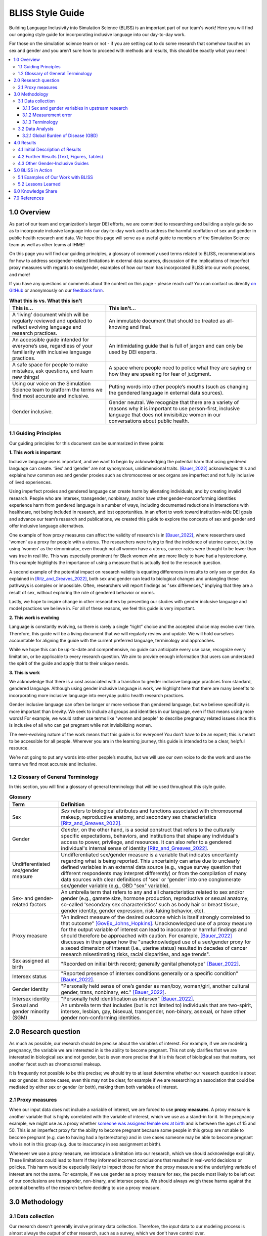 ..
  Section title decorators for this document:

  ==============
  Document Title
  ==============

  Section Level 1 (#.0)
  +++++++++++++++++++++
  
  Section Level 2 (#.#)
  ---------------------

  Section Level 3 (#.#.#)
  ~~~~~~~~~~~~~~~~~~~~~~~

  Section Level 4
  ^^^^^^^^^^^^^^^

  Section Level 5
  '''''''''''''''

  The depth of each section level is determined by the order in which each
  decorator is encountered below. If you need an even deeper section level, just
  choose a new decorator symbol from the list here:
  https://docutils.sourceforge.io/docs/ref/rst/restructuredtext.html#sections
  And then add it to the list of decorators above.


.. _bliss:

==================
BLISS Style Guide
==================

Building Language Inclusivity into Simulation Science (BLISS) is an important part of
our team's work! Here you will find our ongoing style guide for incorporating inclusive 
language into our day-to-day work.

For those on the simulation science team or not - if you are setting out to do some research 
that somehow touches on sex and gender and  you aren’t sure how to proceed with methods and 
results, this should be exactly what you need!

.. contents::
  :local:

1.0 Overview 
++++++++++++
As part of our team and organization's larger DEI efforts, we are committed to researching
and building a style guide so as to incorporate inclusive language into our day-to-day work
and to address the harmful conflation of sex and gender in public health research and data. 
We hope this page will serve as a useful guide to members of the Simulation Science team as
well as other teams at IHME!

.. image:: inclusion_icon.png

On this page you will find our guiding principles, a glossary of commonly used terms related
to BLISS, recommendations for how to address sex/gender-related limitations in external data
sources, discussion of the implications of imperfect proxy measures with regards to sex/gender,
examples of how our team has incorporated BLISS into our work process, and more! 

If you have any questions or comments about the content on this page - please reach out! You can
contact us directly `on GitHub <https://github.com/ihmeuw/vivarium_research/issues?q=is%3Aopen+is%3Aissue+label%3Abliss>`_ or anonymously 
on our `feedback form <https://docs.google.com/forms/d/e/1FAIpQLSeCED9TFQsH-1u4QkFxJvno4WaEDz6h9rhJeyFlAlqyG7MAJg/viewform>`_.  

.. list-table:: **What this is vs. What this isn't**
   :header-rows: 1

   * - This is...
     - This isn't...
   * - A ‘living’ document which will be regularly reviewed and updated to reflect evolving language and research practices. 
     - An immutable document that should be treated as all-knowing and final.
   * - An accessible guide intended for everyone’s use, regardless of your familiarity with inclusive language practices. 
     - An intimidating guide that is full of jargon and can only be used by DEI experts. 
   * - A safe space for people to make mistakes, ask questions, and learn new things! 
     - A space where people need to police what they are saying or how they are speaking for fear of judgment.
   * - Using our voice on the Simulation Science team to platform the terms we find most accurate and inclusive. 
     - Putting words into other people’s mouths (such as changing the gendered language in external data sources). 
   * - Gender inclusive.  
     - Gender neutral. We recognize that there are a variety of reasons why it is important to use person-first, inclusive language that does not invisibilize women in our conversations about public health. 


1.1 Guiding Principles
----------------------

Our guiding principles for this document can be summarized in three points:  

**1. This work is important**

Inclusive language use is important, and we want to begin by acknowledging the 
potential harm that using gendered language can create. ‘Sex’ and ‘gender’ are 
not synonymous, unidimensional traits. [Bauer_2022]_ acknowledges this and explains 
how common sex and gender proxies such as chromosomes or sex organs are imperfect 
and not fully inclusive of lived experiences.  

Using imperfect proxies and gendered language can create harm by alienating individuals, and by 
creating invalid research. People who are intersex, transgender, nonbinary, and/or 
have other gender-nonconforming identities experience harm from gendered language in a 
number of ways, including documented reductions in interactions 
with healthcare, not being included in research, and lost 
opportunities. In an effort to work toward institution-wide DEI goals and 
advance our team’s research and publications, we created this guide to explore the 
concepts of sex and gender and offer inclusive language alternatives.  

One example of how proxy measures can affect the validity of research is in [Bauer_2022]_, 
where researchers used 'women' as a proxy for people with a uterus. The researchers were 
trying to find the incidence of uterine cancer, but by using 'women' as the denominator, 
even though not all women have a uterus, cancer rates were thought to be lower than was true 
in real life. This was especially prominent for Black women who are more likely to have had 
a hysterectomy. This example highlights the importance of using a measure that is actually 
tied to the research question.  

A second example of the potential impact on research validity is equating differences in 
results to only sex or gender. As explained in [Ritz_and_Greaves_2022]_, both sex and gender 
can lead to biological changes and untangling these pathways is complex or impossible. Often, 
researchers will report findings as "sex differences," implying that they are a result of sex, 
without exploring the role of gendered behavior or norms. 

Lastly, we hope to inspire change in other researchers by presenting our studies with gender 
inclusive language and model practices we believe in. For all of these reasons, we feel this 
guide is very important.  

**2. This work is evolving**

Language is constantly evolving, so there is rarely a single “right” choice and the accepted 
choice may evolve over time. Therefore, this guide will be a living document that we will 
regularly review and update. We will hold ourselves accountable for aligning the guide with 
the current preferred language, terminology and approaches.  

While we hope this can be up-to-date and comprehensive, no guide can anticipate every use case, 
recognize every limitation, or be applicable to every research question. We aim to provide enough 
information that users can understand the spirit of the guide and apply that to their unique needs.  

**3. This is work**

We acknowledge that there is a cost associated with a transition to gender inclusive language 
practices from standard, gendered language. Although using gender inclusive language is work, 
we highlight here that there are many benefits to incorporating more inclusive language into 
everyday public health research practices.  

Gender inclusive language can often be longer or more verbose than gendered language, but we 
believe specificity is more important than brevity. We seek to include all groups and identities 
in our language, even if that means using more words! For example, we would rather use terms like 
"women and people" to describe pregnancy related issues since this is inclusive of all who can get 
pregnant while not invisibilizing women.

The ever-evolving nature of the work means that this guide is for everyone! You don’t have to be 
an expert; this is meant to be accessible for all people. Wherever you are in the learning 
journey, this guide is intended to be a clear, helpful resource.  

We’re not going to put any words into other people’s mouths, but we will use our own voice to do 
the work and use the terms we find most accurate and inclusive.  

1.2 Glossary of General Terminology
-----------------------------------
In this section, you will find a glossary of general terminology that will be used 
throughout this style guide. 


.. list-table:: **Glossary**
   :header-rows: 1

   * - Term
     - Definition
   * - Sex
     - *Sex* refers to biological attributes and functions associated with chromosomal makeup, 
       reproductive anatomy, and secondary sex characteristics [Ritz_and_Greaves_2022]_.
   * - Gender
     - *Gender*, on the other hand, is a social construct that refers to the culturally specific 
       expectations, behaviors, and institutions that shape any individual's access to power, 
       privilege, and resources. It can also refer to a gendered individual's internal sense of 
       identity [Ritz_and_Greaves_2022]_.
   * - Undifferentiated sex/gender measure
     - Undifferentiated sex/gender measure is a variable that indicates uncertainty 
       regarding what is being reported. This uncertainty can arise  due to unclearly defined variables 
       in an external data source (e.g., vague survey question that different respondents may interpret differently) 
       or from the compilation of many data sources with clear definitions of 'sex' or 'gender' into one 
       conglomerate sex/gender variable (e.g., GBD "sex" variable).
   * - Sex- and gender-related factors
     - An umbrella term that refers to any and all characteristics related to sex and/or gender (e.g., 
       gamete size, hormone production, reproductive or sexual anatomy, so-called 'secondary sex
       characteristics' such as body hair or breast tissue, gender identity, gender expression, risk-taking behavior, etc). 
   * - Proxy measure
     - "An indirect measure of the desired outcome which is itself strongly correlated to that outcome" [GovEx_Johns_Hopkins]_.
       Unacknowledged use of a proxy measure for the output variable of interest can lead to inaccurate
       or harmful findings and should therefore be approached with caution. For example, [Bauer_2022]_
       discusses in their paper how the "unacknowledged use of a sex/gender proxy for a sexed dimension of interest
       (i.e., uterine status) resulted in decades of cancer research misestimating risks, racial disparities,
       and age trends".
   * - Sex assigned at birth
     - "Recorded on initial birth record; generally genital phenotype" [Bauer_2022]_.
   * - Intersex status
     - "Reported presence of intersex conditions generally or a specific condition" [Bauer_2022]_. 
   * - Gender identity
     - "Personally held sense of one’s gender as man/boy, woman/girl, another cultural gender, 
       trans, nonbinary, etc." [Bauer_2022]_.
   * - Intersex identity
     - "Personally held identification as intersex" [Bauer_2022]_.
   * - Sexual and gender minority (SGM) 
     - An umbrella term that includes (but is not limited to) individuals that are two-spirit, 
       intersex, lesbian, gay, bisexual, transgender, non-binary, asexual, or have other gender 
       non-conforming identities.

.. todo::

   Include visual of 'Do's and Don'ts!


2.0 Research question
+++++++++++++++++++++

As much as possible, our research should be precise about the variables of interest.
For example, if we are modeling pregnancy, the variable we are interested in is the
ability to become pregnant.
This not only clarifies that we are interested in biological sex and not gender, but is even
more precise that it is this facet of biological sex that matters,
not another facet such as chromosomal makeup.

It is frequently not possible to be this precise;
we should try to at least determine whether our research question is about sex or gender.
In some cases, even this may not be clear, for example if we are researching an
association that could be mediated by either sex or gender (or both), making them both
variables of interest.

2.1 Proxy measures
------------------

When our input data does not include a variable of interest, we are forced to use
**proxy measures**.
A proxy measure is another variable that is highly correlated with the variable of interest,
which we use as a stand-in for it.
In the pregnancy example, we might use as a proxy whether `someone was assigned female sex at birth <https://en.wikipedia.org/wiki/Sex_assignment>`_
and is between the ages of 15 and 50.
This is an imperfect proxy for the ability to become pregnant because some people in this group
are not able to become pregnant (e.g. due to having had a hysterectomy) and in rare cases
someone may be able to become pregnant who is not in this group (e.g. due to inaccuracy in sex assignment at birth).

Whenever we use a proxy measure, we introduce a limitation into our research,
which we should acknowledge explicitly.
These limitations could lead to harm if they informed incorrect conclusions that
resulted in real-world decisions or policies.
This harm would be especially likely to impact those for whom the proxy measure and the
underlying variable of interest are not the same.
For example, if we use gender as a proxy measure for sex,
the people most likely to be left out of our conclusions are transgender, non-binary,
and intersex people.
We should always weigh these harms against the potential benefits of the research
before deciding to use a proxy measure.

3.0 Methodology
+++++++++++++++

3.1 Data collection
-------------------

Our research doesn't generally involve primary data collection.
Therefore, the *input* data to our modeling process is almost always
the *output* of other research, such as a survey, which we don't have
control over.

A lot of the time, we are multiple steps removed from the original data.
For example, many of our models use Global Burden of Disease (GBD) outputs.
These outputs are the result of a modeling process which itself
uses published results from primary research.
GBD is a little bit special in that we have a pretty good understanding of
its inner workings; see the GBD-specific section below.

Frequently, upstream research does not report sex and/or gender in ways that
reflect the difference between, and complexity of, those concepts.
Since we are stuck with whatever is reported, we have to decide
both how to use the variables reported in our analysis, and how to acknowledge
the limitations introduced to our research by these issues in our
research outputs (presentations, reports, etc).

3.1.1 Sex and gender variables in upstream research 
~~~~~~~~~~~~~~~~~~~~~~~~~~~~~~~~~~~~~~~~~~~~~~~~~~~

**We should not take the names of sex or gender variables in input data at
face value.**
Due to prevalent misunderstandings of sex and gender as distinct and complex concepts,
these variables are very likely to be mislabeled.

Instead, we should trace these variables back to their source when it is
feasible to do so.
For example, if we are using data from a survey, we should find the actual survey
questions asked to respondents.

Sometimes, doing this investigation will make it clear that the variable
is an accurate reflection of either sex or gender.
In fact, it may be an even more precise measure, such as the presence of a Y chromosome
(a characteristic that is one facet of biological sex) or gender *identity* (as opposed
to expression).
Unfortunately, however, the most common outcome of this investigation will be to find
that sex and gender were conflated and/or restricted to a binary.
For example, a survey question that simply asks "are you male or female?" may be
interpreted by some respondents as asking about sex and by other respondents as asking
about gender.
Non-binary people who interpret it as a gender question, and intersex people who interpret
it as a sex question, will not see themselves represented in the answer choices.
They may not respond at all, or they may inaccurately choose one of the
binary categories.

When it is not feasible to trace a sex or gender variable back to its source,
either because we are many steps removed from the original data or because
there is a lack of public documentation about a data source,
**we should assume that it is a non-differentiated sex/gender measure,**
unless there are clear signs of effort to construct a valid sex/gender measure.
Unfortunately, given current research practices, it is most common that a single binary variable
labeled either "gender" or "sex" actually represents a non-differentiated sex/gender measure.

3.1.2 Measurement error
~~~~~~~~~~~~~~~~~~~~~~~

In the evaluation of sex and/or gender as a variable in an epidemiologic study, error in
the measurement of these variables can lead to bias in study results. Measurement error
may be introduced through researchers assuming participants' gender rather than self-reporting,
or not asking questions in a way that allows participants to accurately report their sex
and/or gender.

In situations where sex and/or gender are being treated as an exposure variable relative to
some outcome (for instance, in a research question such as "what influence does sex have on
a given outcome?"), measurement error will bias the measure of effect, and the direction of 
the bias depends on whether or not the measurement error is differential or non-differential
with respect to the outcome. Each case is described below:

- Non-differential measurement error of the exposure is when the amount of exposure 
  misclassification does not vary by outcome level. In this case, the measure of effect of the
  exposure on the outcome will be biased towards the null.

- Differential measurement error of the exposure occurs when the amount of exposure 
  misclassification varies by the outcome level. For instance, a study design in which gender was
  ascertained from recorded sex in medical records for lung cancer cases, but was self-reported
  among control participants is likely to have differential rates of measurement error of gender
  by case versus control status. In this situation, the measure of effect of the exposure on the 
  outcome may be biased upwards or downwards.

In either case, measurement error of sex and/or gender can lead to biased results and care 
should be taken to minimize error in measuring these variables (as for all variables!) to 
minimize bias in study results. When we are using data published by others, it is important
to consider how results may be affected by potential measurement error and dicuss any
relevant limitations accordingly.

3.1.3 Terminology
~~~~~~~~~~~~~~~~~

When we determine that a variable in an input data source reflects something different
than the name it was given by the upstream researchers, we should use the more
accurate terminology wherever possible, even when talking specifically about that
data source.

The only exception to this is that we should unambiguously state, somewhere in our
research outputs, the variable name we used from the input data file.
This should only need to be mentioned once.
This promotes clarity and reproducibility by ensuring that readers can find the
data we used.

For example, the first time we mentioned the sex/gender variable of the National Health and Nutrition Examination Survey (NHANES)
in the appendix of the VEHSS diabetic retinopathy paper: [VEHSS_DR]_

.. pull-quote::

  NHANES data report a variable named “gender,” but... [description of limitations]

  As such, this variable is best understood as a
  non-differentiated sex/gender measure, a proxy measure for both sex and gender that does
  not directly measure either.
  Hereafter, we refer to this variable as “sex/gender” to reflect
  this limitation.

Because we are deviating from the language of the upstream research authors, it is
a good idea to (concisely) justify why we think the original authors' language was inaccurate.
In the NHANES example, the full first sentence of the above quote was:

.. pull-quote::
  NHANES data report a variable named “gender,” but this reflects a survey question, “Is
  {NAME} male or female?,” which only allowed binary responses, was only asked by the
  interviewer if they hadn't already assumed the gender of the respondent, and could be
  interpreted as asking about biological sex.

3.2 Data Analysis
-----------------

3.2.1 Global Burden of Disease (GBD)
~~~~~~~~~~~~~~~~~~~~~~~~~~~~~~~~~~~~

.. todo::
  Describe the best methodology/terminology for working with the "sex" variable from GBD


4.0 Results
+++++++++++

As mentioned above, before beginning our research, we should determine the variables
of interest: the facets of gender and/or sex that we expect to be most directly associated with
our outcome.
If it isn't possible to narrow this down or distinguish what might be important, we can consider
all gender- and sex-related factors to be variables of interest.

When we present our findings, we have two goals:

* Accurately convey what associations we are looking for, and what the causal structures might be.
  We should strive to be as precise as possible, and not rely on "common sense"
  to indicate which gender- and sex-related factors are related to a health outcome.
  Despite prevailing belief that sex affects gender but not vice versa, there is
  strong evidence for causal influence in both directions. [Ritz_and_Greaves_2022]_ [Springer_2012]_
  Even when we do think that a sex-related factor is most proximal to our outcome,
  we should still mention that some of its impact could be mediated through
  gender factors and that it is difficult to disentangle these.
* Highlight data limitations around sex and gender measures.
  We don't want our inclusive language to give the impression that we are able to make accurate
  conclusions about sexual and gender minority populations when the data prevents us from doing this.
  Furthermore, drawing attention to the problems with how almost every data source currently
  captures sex and/or gender raises awareness that changes need to be made in primary data collection.

In this section, we make some suggestions about language to use in external
communications when discussing findings (papers, talks, etc).

4.1 Initial Description of Results
----------------------------------

Before the first time a gender- or sex-related result is presented,
we should:

- Name the gender- and sex-related factors our result pertains to, if clear.
  If unclear (which is most of the time), call out the difficulty of disentangling factors
  from each other, to prevent readers from jumping to the conclusion that it's always
  biological factors that are important.
- Acknowledge data limitations and proxy measures used.
- Call for better data to be collected.

Let's consider the example of reporting a result about pregnancy.
In this case, while gender-related factors could play a role in e.g. pregnancy outcomes,
the sex- or gender-related factor with the most direct relevance is clearly the ability
to become pregnant.
In this case, we might say:

.. pull-quote::

  In health research on pregnancy, it is important to identify the group
  of people who can become pregnant.
  Typically, a proxy measure of "women of reproductive age" is constructed for
  this purpose, combining some indicator of female sex or gender with an age restriction
  such as 15-49 years.
  This measure does not account for infertility, for example by including people who
  have had hysterectomies.
  Additionally, when it is defined in a way that conflates sex with gender,
  it will be highly inaccurate among transgender people and other gender minority populations.

  To be more precise and inclusive in our language, we define our population of interest as
  women and birthing people of reproductive age (WBPRA): people ages 15-49 who were assigned
  female sex at birth.
  Note that this definition retains the limitation about infertility.

  Sex assigned at birth was not measured in any of our data sources,
  so we used proxy measures for this attribute.
  Notably, <source> and <source> only provided undifferentiated sex/gender measures,
  making it unclear how our conclusions generalize to transgender people and other gender minority populations.
  Due to these issues, our results are among WBPRA according to imperfect proxy measures.
  To address these limitations, data would need to be collected using more robust measures
  of sex- and gender-related factors. [Bauer_2017]_ [Nielsen_2021]_ [ABS_2021]_ [National_Academies_2022]_

On the other hand, if we were doing descriptive epidemiology and didn't have even an educated
guess of what specific sex- and gender-related factors could be associated with our outcome:

.. pull-quote::

  Sex and gender are multi-dimensional concepts.
  Collectively, they span a number of biological (sex-related) and sociocultural
  (gender-related) factors which are highly correlated and causally entangled with one other. [Bauer_2022]_ [Springer_2012]_
  Frequently in health research, differences are attributed wholly to sex-related factors, when
  in fact gender-related factors also play a part in those differences. [Ritz_and_Greaves_2022]_ [Springer_2012]_
  For example, gender-associated behaviors such as care-seeking and risk-taking can influence
  health outcomes,
  and structural or interpersonal sexism or cisnormativity can influence the quality of preventive health
  care received.
  Since prevalence of <outcome> could be influenced by sex- and/or gender-related factors,
  an ideal analysis would report prevalence by multiple of these factors.

  However, each data source used in this study reported only a single sex or gender variable,
  and many of these were binary as well as undifferentiated.
  Therefore, we have used each of these variables as proxies for the entire group of
  sex- and gender-related factors, and are only able to report prevalence in "male" and "female"
  groups.
  It is unclear how our conclusions would generalize to transgender people and other gender minority
  populations.
  To address these limitations, data would need to be collected using more robust measures
  of sex- and gender-related factors. [Bauer_2017]_ [Nielsen_2021]_ [ABS_2021]_ [National_Academies_2022]_

.. todo::

  Reference 'measurement error' section again here.

4.2 Further Results (Text, Figures, Tables)
-------------------------------------------

Of course, it is not possible to include a long explanation each and every time sex- or
gender-related concepts are referenced.
After an initial, comprehensive description, we have to switch to some kind of shorthand.

The most important things to keep in mind when choosing this shorthand are:

- If the full term includes both sex and gender, both should appear in it in some way
  -- using only one or the other invites the reader to jump to conclusions.
- Likewise, we should not use the basic terms "males" and "females" or "men" and "women"
  when we are reporting a concept that is more complex than correctly-measured sex or gender alone.
- If the full term includes an acknowledgement that results are based on proxy measures,
  that should be preserved, or at least nodded to, in the shorthand.

.. todo::

  Give concrete recommendations for shorthand in common situations (e.g. proxy for all sex- and gender-related factors)

To continue the two examples from the previous section, the pregnancy example might use this shorthand:

.. pull-quote::
  
  ... our results are among WBPRA according to imperfect proxy measures,
  henceforth "proxy WBPRA."

  ... the fertility rate was 14 per 1,000 person-years among proxy WBPRA ...

while the descriptive epidemiology example might use this:

.. pull-quote:: 

  ... we estimate that prevalence was 7.8% among people with a "male" proxy value for sex- and gender-related factors ...

.. todo::
  This should be shorter!


4.3 Other Gender-Inclusive Guides
---------------------------------

- DEI Research Guide
- Design team guidelines for discussing gender, sex, and sexuality
- Gates Foundation
- World Health Organization


5.0 BLISS in Action 
+++++++++++++++++++

Our team has been able to implement these BLISS guidelines in our own work. 
Here we chronicle guides, papers and presentations that include BLISS best 
practices, as well as some lessons learned. 

5.1 Examples of Our Work with BLISS
-----------------------------------

#. A `BLISS guide for Topics Concerning Pregnancy <https://uwnetid.sharepoint.com/:w:/r/sites/ihme_simulation_science_team/_layouts/15/Doc.aspx?sourcedoc=%7B3E09642A-1A84-4D63-8690-EDA98E611295%7D&file=202204_Gender%20Neutral%20Language%20for%20Topics%20concerning%20Pregnancy.docx&action=default&mobileredirect=true>`_. This includes recommendations on gender inclusive language that can be used for topics of pregnancy and child birth. 
#. A presentation about IV iron at the `Institute of Disease Modeling symposium <https://uwnetid.sharepoint.com/:p:/r/sites/ihme_simulation_science_team/_layouts/15/Doc.aspx?sourcedoc=%7B141E4585-6A1B-414C-8DDE-2F075FEB1667%7D&file=20230501_IDM_Symposium_DRAFT_v0.2.pptx&action=edit&mobileredirect=true>`_. This presentation included many of the terms from our pregnancy guide implemented in practice.
#. A paper on the `prevalence of diabetic retinopathy <https://jamanetwork.com/journals/jamaophthalmology/article-abstract/2806093>`_ that includes a "nondifferentiated sex and gender measure" for data analysis and helpful explanation of what that means with respect to the specific primary data sources used. 



5.2 Lessons Learned
-------------------

- Most people are willing and even enthusiastic about improving language to be more gender inclusive! 
- Changing language requires an explanation. It is important to explain the new language, why it is important and what it means.
- In situations where using gender-inclusive language changes established practices or definitions in the field (e.g., maternal mortality is a commonly understood term), we must take extra care to not confuse our audience and ensure all are able to understand and benefit from our work. 
- As secondary data analyzers, we are limited by the data we can find and the information included about its collection. As much as we want to, it it often impossible to decide if a variable represents sex or gender or who in a dataset might be being missed, or misclassified. 
- Acknowledging these limitations and considering their impact is an important part of this work. 


.. image:: safe_space_icon.png

6.0 Knowledge Share
+++++++++++++++++++

.. todo::
  
  Fill in this section with recommended papers on different topics so that if people are looking for references, they can easily find them. (e.g., this paper about pregnancy in transmasculine people: https://bmcpregnancychildbirth.biomedcentral.com/articles/10.1186/s12884-020-03166-6)
  

.. list-table:: **Recommended papers on sex and/or gender-related topics**
   :header-rows: 1

   * - You want to know more about...
     - So we recommend you check out... 
   * - How to be inclusive in pregnancy-related research
     - 
   * - How sex and gender are multidimensional and interrelated
     - 
   * - How to build an inclusive survey questionnaire
     - 



7.0 References
++++++++++++++

.. [VEHSS_DR] Lundeen EA, Burke-Conte Z, Rein DB, et al. Prevalence of Diabetic Retinopathy in the US in 2021. JAMA Ophthalmol. Published online June 15, 2023. doi:10.1001/jamaophthalmol.2023.2289, `online version <https://jamanetwork.com/journals/jamaophthalmology/fullarticle/2806093>`_

.. [Bauer_2022]
    `Sex and Gender Multidimensionality in Epidemiologic Research.` American Journal of Epidemiology, Oxford University Press, 30 September 2022, https://academic.oup.com/aje/article/192/1/122/6747669. 

.. [Ritz_and_Greaves_2022]
    `Transcending the Male-Female Binary in Biomedical Research: Constellations, Heterogeneity, and Mechanism When Considering Sex and Gender.` International Journal of Environmental Research and Public Health, 30 March 2022, https://www.mdpi.com/1660-4601/19/7/4083.

.. [GovEx_Johns_Hopkins]
    https://centerforgov.gitbooks.io/benchmarking/content/

.. [Springer_2012]
  `Beyond a catalogue of differences: A theoretical frame and good practice guidelines for researching sex/gender in human health.` Social Science & Medicine, June 2012, https://doi.org/10.1016/j.socscimed.2011.05.033

.. [Bauer_2017]
  Bauer GR, Braimoh J, Scheim AI, Dharma C (2017) Transgender-inclusive measures of sex/gender for population surveys: Mixed-methods evaluation and recommendations. PLoS ONE 12(5): e0178043. https://doi.org/10.1371/journal.pone.0178043

.. [Nielsen_2021]
  Nielsen, M.W., Stefanick, M.L., Peragine, D. et al. Gender-related variables for health research. Biol Sex Differ 12, 23 (2021). https://doi.org/10.1186/s13293-021-00366-3

.. [ABS_2021]
  Standard for Sex, Gender, Variations of Sex Characteristics and Sexual Orientation Variables. Australian Bureau of Statistics. https://www.abs.gov.au/statistics/standards/standard-sex-gender-variations-sex-characteristics-and-sexual-orientation-variables/latest-release

.. [National_Academies_2022]
  Measuring Sex, Gender Identity, and Sexual Orientation. National Academies of Sciences, Engineering, and Medicine. https://nap.nationalacademies.org/catalog/26424/measuring-sex-gender-identity-and-sexual-orientation
